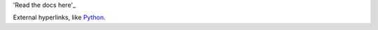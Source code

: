 'Read the docs here'_

.. _Read the docs here: https://colsen-sheets.readthedocs.io/en/latest/index.html#

External hyperlinks, like Python_.

.. _Python: http://www.python.org/
